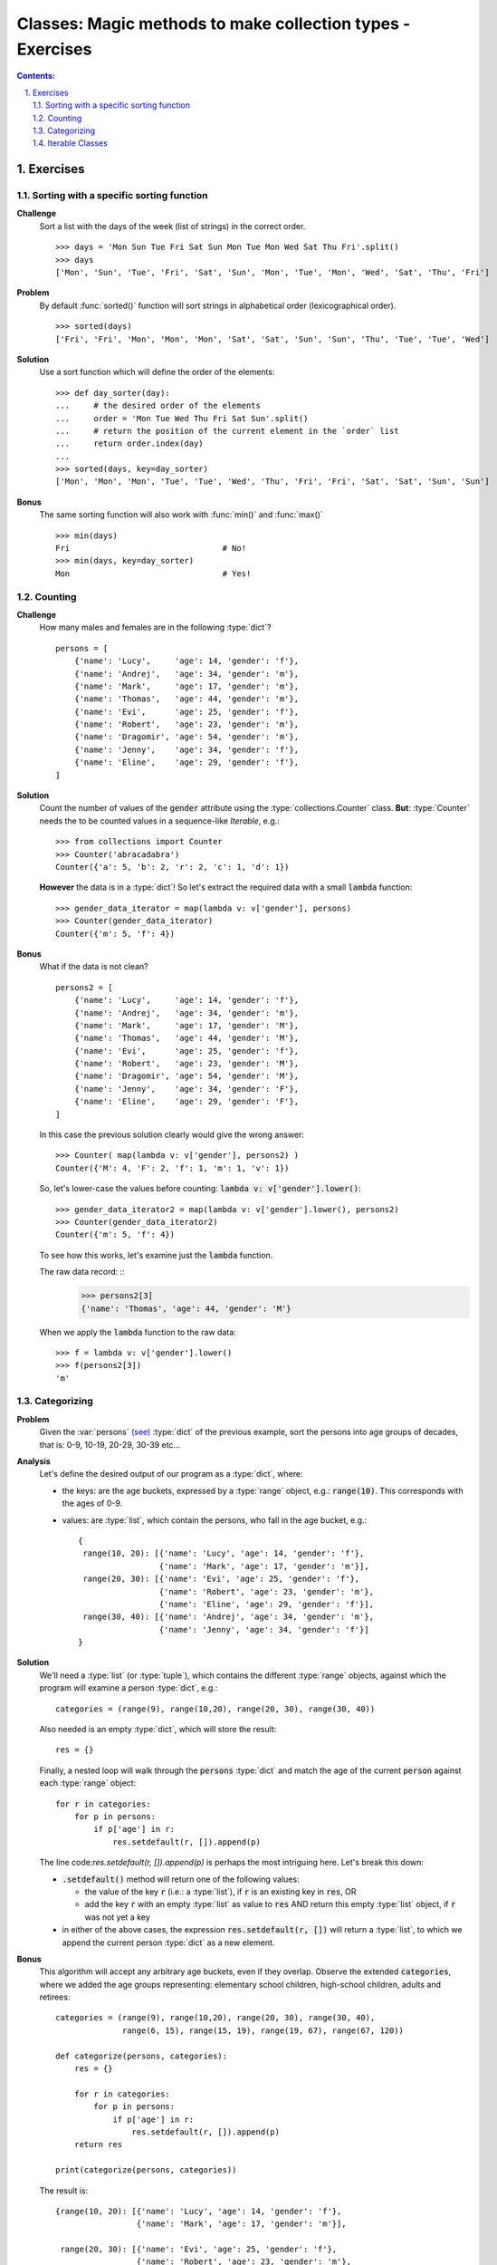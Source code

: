 ================================================================================
Classes: Magic methods to make collection types - Exercises
================================================================================


.. sectnum::
   :start: 1
   :suffix: .
   :depth: 2

.. contents:: Contents:
   :depth: 2
   :backlinks: entry
   :local:


Exercises
===============================================================================

Sorting with a specific sorting function
--------------------------------------------------------------------------------

**Challenge**
   Sort a list with the days of the week (list of strings) in the correct
   order. ::

    >>> days = 'Mon Sun Tue Fri Sat Sun Mon Tue Mon Wed Sat Thu Fri'.split()
    >>> days
    ['Mon', 'Sun', 'Tue', 'Fri', 'Sat', 'Sun', 'Mon', 'Tue', 'Mon', 'Wed', 'Sat', 'Thu', 'Fri']

**Problem**
   By default :func:`sorted()` function will sort strings in alphabetical
   order (lexicographical order). ::

    >>> sorted(days)
    ['Fri', 'Fri', 'Mon', 'Mon', 'Mon', 'Sat', 'Sat', 'Sun', 'Sun', 'Thu', 'Tue', 'Tue', 'Wed']

**Solution**
   Use a sort function which will define the order of the elements: ::

    >>> def day_sorter(day):
    ...     # the desired order of the elements
    ...     order = 'Mon Tue Wed Thu Fri Sat Sun'.split()
    ...     # return the position of the current element in the `order` list
    ...     return order.index(day)
    ...
    >>> sorted(days, key=day_sorter)
    ['Mon', 'Mon', 'Mon', 'Tue', 'Tue', 'Wed', 'Thu', 'Fri', 'Fri', 'Sat', 'Sat', 'Sun', 'Sun']

**Bonus**
   The same sorting function will also work with :func:`min()` and :func:`max()` ::

    >>> min(days)
    Fri                                # No!
    >>> min(days, key=day_sorter)
    Mon                                # Yes!


Counting
--------------------------------------------------------------------------------

.. _dict_persons:

**Challenge**
   How many males and females are in the following :type:`dict`? ::

    persons = [
        {'name': 'Lucy',     'age': 14, 'gender': 'f'},
        {'name': 'Andrej',   'age': 34, 'gender': 'm'},
        {'name': 'Mark',     'age': 17, 'gender': 'm'},
        {'name': 'Thomas',   'age': 44, 'gender': 'm'},
        {'name': 'Evi',      'age': 25, 'gender': 'f'},
        {'name': 'Robert',   'age': 23, 'gender': 'm'},
        {'name': 'Dragomir', 'age': 54, 'gender': 'm'},
        {'name': 'Jenny',    'age': 34, 'gender': 'f'},
        {'name': 'Eline',    'age': 29, 'gender': 'f'},
    ]

**Solution**
   Count the number of values of the :code:`gender` attribute using the
   :type:`collections.Counter` class. **But**: :type:`Counter` needs the
   to be counted values in a sequence-like *Iterable*, e.g.: ::

    >>> from collections import Counter
    >>> Counter('abracadabra')
    Counter({'a': 5, 'b': 2, 'r': 2, 'c': 1, 'd': 1})

   .. _gender_data_iterator:

   **However** the data is in a :type:`dict`! So let's extract the required
   data with a small :code:`lambda` function: ::

    >>> gender_data_iterator = map(lambda v: v['gender'], persons)
    >>> Counter(gender_data_iterator)
    Counter({'m': 5, 'f': 4})

**Bonus**
   What if the data is not clean? ::

    persons2 = [
        {'name': 'Lucy',     'age': 14, 'gender': 'f'},
        {'name': 'Andrej',   'age': 34, 'gender': 'm'},
        {'name': 'Mark',     'age': 17, 'gender': 'M'},
        {'name': 'Thomas',   'age': 44, 'gender': 'M'},
        {'name': 'Evi',      'age': 25, 'gender': 'f'},
        {'name': 'Robert',   'age': 23, 'gender': 'M'},
        {'name': 'Dragomir', 'age': 54, 'gender': 'M'},
        {'name': 'Jenny',    'age': 34, 'gender': 'F'},
        {'name': 'Eline',    'age': 29, 'gender': 'F'},
    ]

   In this case the previous solution clearly would give the wrong answer: ::

    >>> Counter( map(lambda v: v['gender'], persons2) )
    Counter({'M': 4, 'F': 2, 'f': 1, 'm': 1, 'v': 1})

   So, let's lower-case the values before counting: 
   :code:`lambda v: v['gender'].lower()`: ::

    >>> gender_data_iterator2 = map(lambda v: v['gender'].lower(), persons2)
    >>> Counter(gender_data_iterator2)
    Counter({'m': 5, 'f': 4})

   To see how this works, let's examine just the :code:`lambda` function.

   The raw data record: ::
    >>> persons2[3]
    {'name': 'Thomas', 'age': 44, 'gender': 'M'}

   When we apply the :code:`lambda` function to the raw data: ::

    >>> f = lambda v: v['gender'].lower()
    >>> f(persons2[3])
    'm'


Categorizing
--------------------------------------------------------------------------------

**Problem**
   Given the :var:`persons` `(see) <dict_persons_>`_ :type:`dict` of the
   previous example, sort the persons into age groups of decades, that is:
   0-9, 10-19, 20-29, 30-39 etc...

**Analysis**
   Let's define the desired output of our program as a :type:`dict`, where:

   - the keys: are the age buckets, expressed by a :type:`range` object, e.g.:
     :code:`range(10)`. This corresponds with the ages of 0-9.
   - values: are :type:`list`, which contain the persons, who fall in the age
     bucket, e.g.: ::

      {
       range(10, 20): [{'name': 'Lucy', 'age': 14, 'gender': 'f'},
                       {'name': 'Mark', 'age': 17, 'gender': 'm'}],
       range(20, 30): [{'name': 'Evi', 'age': 25, 'gender': 'f'},
                       {'name': 'Robert', 'age': 23, 'gender': 'm'},
                       {'name': 'Eline', 'age': 29, 'gender': 'f'}],
       range(30, 40): [{'name': 'Andrej', 'age': 34, 'gender': 'm'},
                       {'name': 'Jenny', 'age': 34, 'gender': 'f'}]
      }

**Solution**
   We'll need a :type:`list` (or :type:`tuple`), which contains the different
   :type:`range` objects, against which the program will examine a person
   :type:`dict`, e.g.: ::

    categories = (range(9), range(10,20), range(20, 30), range(30, 40))

   Also needed is an empty :type:`dict`, which will store the result: ::

    res = {}

   Finally, a nested loop will walk through the :code:`persons` :type:`dict`
   and match the age of the current :code:`person` against each :type:`range`
   object: ::

    for r in categories:
        for p in persons:
            if p['age'] in r:
                res.setdefault(r, []).append(p)

   The line code:`res.setdefault(r, []).append(p)` is perhaps the most
   intriguing here. Let's break this down:

   - :code:`.setdefault()` method will return one of the following values:

     - the value of the key :code:`r` (i.e.: a :type:`list`), if :code:`r` is
       an existing key in :code:`res`, OR
     - add the key :code:`r` with an empty :type:`list` as value to
       :code:`res` AND return this empty :type:`list` object, if :code:`r` was
       not yet a key

   - in either of the above cases, the expression 
     :code:`res.setdefault(r, [])` will return a :type:`list`, to which we
     append the current person :type:`dict` as a new element.

**Bonus**
   This algorithm will accept any arbitrary age buckets, even if they overlap.
   Observe the extended :code:`categories`, where we added the age groups
   representing: elementary school children, high-school children, adults and
   retirees: ::

    categories = (range(9), range(10,20), range(20, 30), range(30, 40),
                  range(6, 15), range(15, 19), range(19, 67), range(67, 120))

    def categorize(persons, categories):
        res = {}

        for r in categories:
            for p in persons:
                if p['age'] in r:
                    res.setdefault(r, []).append(p)
        return res

    print(categorize(persons, categories))

   The result is: ::

    {range(10, 20): [{'name': 'Lucy', 'age': 14, 'gender': 'f'},
                     {'name': 'Mark', 'age': 17, 'gender': 'm'}],

     range(20, 30): [{'name': 'Evi', 'age': 25, 'gender': 'f'},
                     {'name': 'Robert', 'age': 23, 'gender': 'm'},
                     {'name': 'Eline', 'age': 29, 'gender': 'f'}],

     range(30, 40): [{'name': 'Andrej', 'age': 34, 'gender': 'm'},
                     {'name': 'Jenny', 'age': 34, 'gender': 'f'}],

     range( 6, 15): [{'name': 'Lucy', 'age': 14, 'gender': 'f'}],

     range(15, 19): [{'name': 'Mark', 'age': 17, 'gender': 'm'}],

     range(19, 67): [{'name': 'Andrej', 'age': 34, 'gender': 'm'},
                     {'name': 'Thomas', 'age': 44, 'gender': 'm'},
                     {'name': 'Evi', 'age': 25, 'gender': 'f'},
                     {'name': 'Robert', 'age': 23, 'gender': 'm'},
                     {'name': 'Dragomir', 'age': 54, 'gender': 'm'},
                     {'name': 'Jenny', 'age': 34, 'gender': 'f'},
                     {'name': 'Eline', 'age': 29, 'gender': 'f'}]
    }

Iterable Classes
--------------------------------------------------------------------------------

**Problem**
   Create the :type:`Addressbook` class, which is a collection of
   :type:`Person` instances. Make sure that the :type:`Addressbook` instances
   are *Iterable*.

**Solution**
   Let's use the recently introduced :mod:`dataclasses` module to create the
   classes. ::

    from dataclasses import dataclass, field
    from typing import List


    @dataclass
    class Person:
        fname: str = ''
        sname: str = ''
        gender: str = ''
        email: str = ''

    @dataclass
    class Addressbook:
        name: str = 'My Addressbook'
        _items: List[Person] = field(default_factory=list, init=False)

   At this point the :type:`Addressbook` instances can hold items, but it is
   not yet an *Iterable*: ::

    >>> ab = Addressbook()
    >>> ab
    Addressbook(name='My Addressbook', _items=[])
    >>> ab2._items += [ 'Jenny', 'Robert', 'Alice' ]
    >>> ab2
    Addressbook(name='My Addressbook', _items=['Jenny', 'Robert', 'Alice'])

   However it is not yet an *Iterable*: ::

    >>> list(ab2)
    Traceback (most recent call last):
      File "<stdin>", line 1, in <module>
    TypeError: 'Addressbook' object is not iterable

   In |Python| a class is only *Iterable* if it implements the
   :func:`.__iter__()` method, which provides an *Iterator* instance. So let's
   do it: ::

    @dataclass
    class Addressbook:
        name: str = 'My Addressbook'
        _items: List[Person] = field(default_factory=list, init=False)

        def __iter__(self):
            return iter(self._items)

   It is now working: ::

    >>> ab2 = Addressbook()
    >>> ab2._items += [ 'Jenny', 'Robert', 'Alice' ]
    >>> ab2
    Addressbook(name='My Addressbook', _items=['Jenny', 'Robert', 'Alice'])

    >>> list(ab2)                      # convert Addressbook -> list
    ['Jenny', 'Robert', 'Alice']

   While at it why don't we add a couple of other nice features, such as:

   - implement the :func:`.add()` method, which will add an item to the
     address book
   - implement the :func:`.__len__()` method, so that the :func:`len()`
     function is able to show the number of elements in the collection.

   ::

    @dataclass
    class Addressbook:
        name: str = 'My Addressbook'
        _items: List[Person] = field(default_factory=list, init=False)

        def __iter__(self):
            return iter(self._items)

        def add(self, person):
            self._items.append(person)

        def __len__(self):
            return len(self._items)

   Try out the result: ::

    >>> fred = Person(fname='Fred', sname='Flintstone', gender='m',
                  email='fred@bedrock.place')
    >>> wilma = Person(fname='Wilma', sname='Flintstone', gender='f',
                   email='wilma@bedrock.place')

    >>> ab = Addressbook(name='The Flintstones')
    >>> ab.add(fred)
    >>> ab.add(wilma)

    >>> print(f'Number of entries in addressbook: {len(ab)}')
    2

**Bonus**
   By implementing the :func:`.__getitem__()` magic method on the :type:`Person`
   class, we even can use the `previous solution <gender_data_iterator_>`_ to
   count: ::

    @dataclass
    class Person:
        fname: str = ''
        sname: str = ''
        gender: str = ''
        email: str = ''

        def __getitem__(self, item):
           res = getattr(self, item)
           return res

    @dataclass
    class Addressbook:
        name: str = 'My Addressbook'
        _items: List[Person] = field(default_factory=list, init=False)

        def __iter__(self):
            return iter(self._items)

        def add(self, person):
            self._items.append(person)

        def __len__(self):
            return len(self._items)

    fred = Person(fname='Fred', sname='Flintstone', gender='m',
              email='fred@bedrock.place')

    wilma = Person(fname='Wilma', sname='Flintstone', gender='f',
               email='wilma@bedrock.place')

    ab = Addressbook(name='The Flintstones')
    ab.add(fred)
    ab.add(wilma)

   Finally let's try how our new classes fit in our data-processing toolkit so
   far : ::

    gender_data_iterator = map(lambda v: v['gender'], ab)

    >>> Counter(gender_data_iterator)
    Counter({'m': 1, 'f': 1})


.. vim: filetype=rst textwidth=78 foldmethod=syntax foldcolumn=3 wrap
.. vim: linebreak ruler spell spelllang=en showbreak=… shiftwidth=3 tabstop=3
